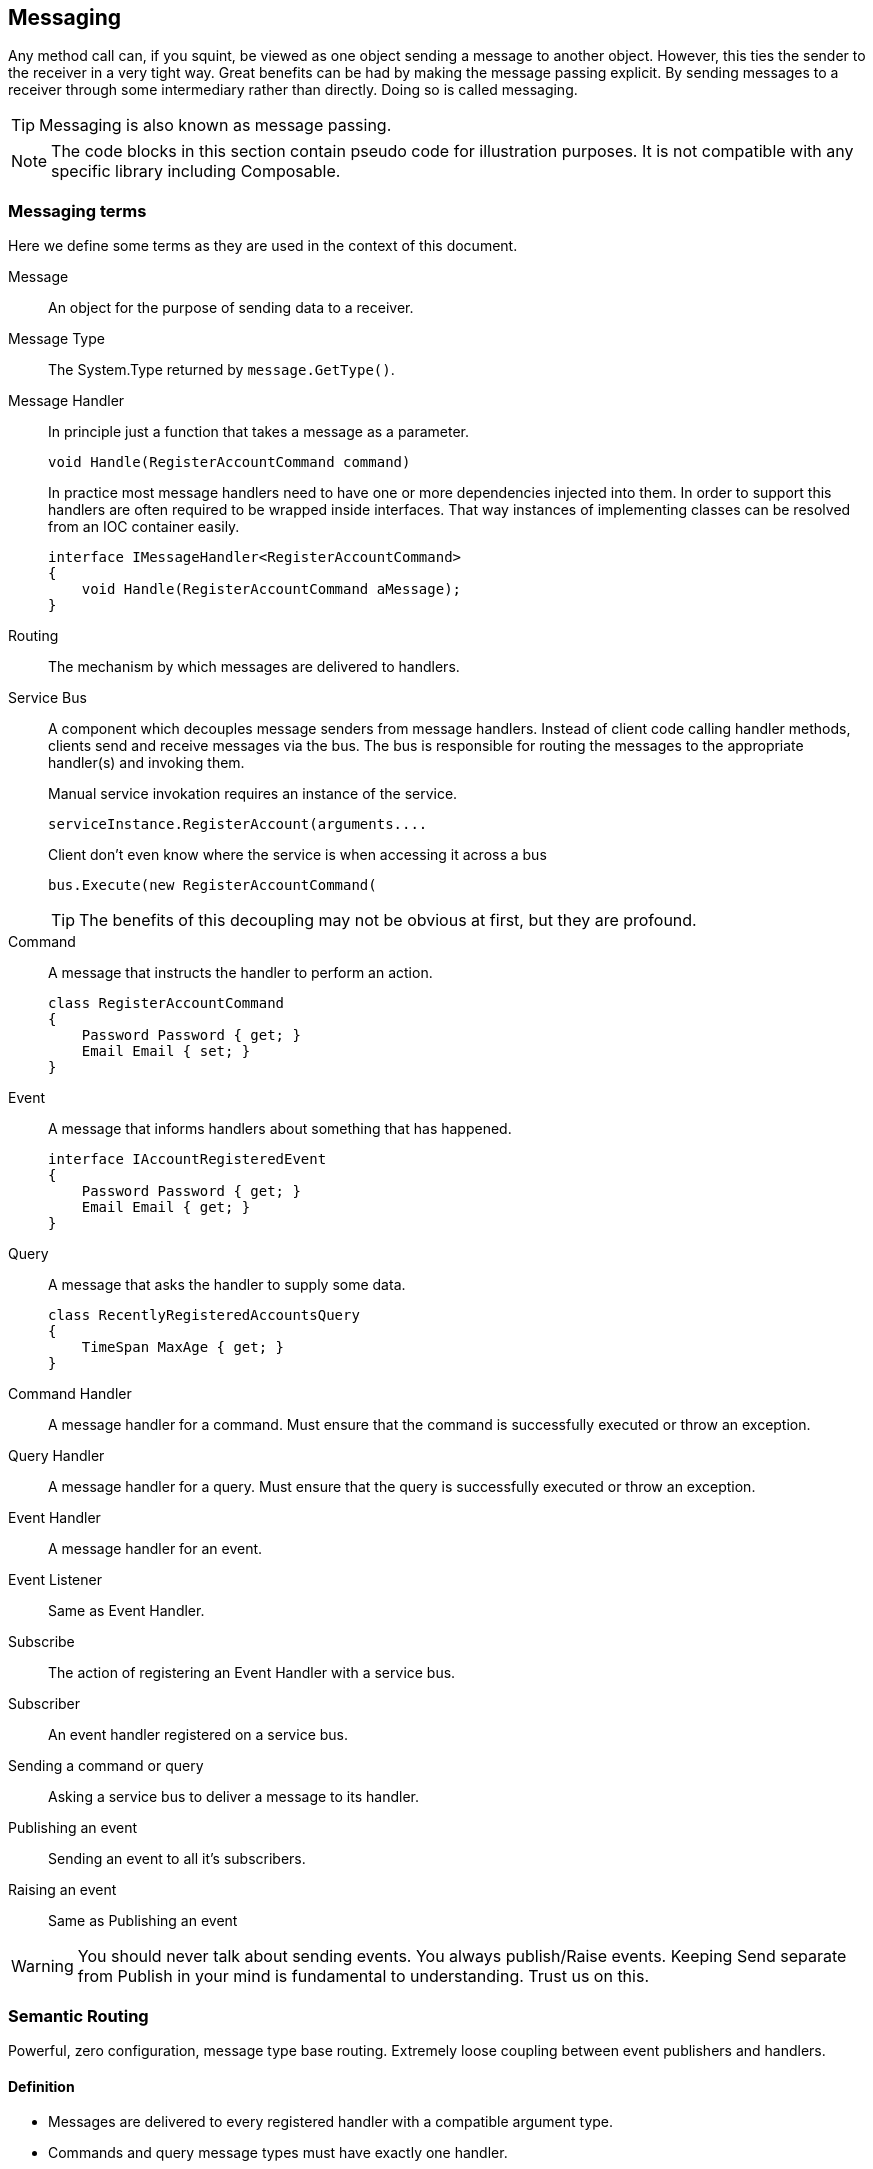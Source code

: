 
== Messaging
Any method call can, if you squint, be viewed as one object sending a message to another object.
However, this ties the sender to the receiver in a very tight way.
Great benefits can be had by making the message passing explicit.
By sending messages to a receiver through some intermediary rather than directly.
Doing so is called messaging.

TIP: Messaging is also known as message passing.

NOTE: The code blocks in this section contain pseudo code for illustration purposes.
It is not compatible with any specific library including Composable.

=== Messaging terms
Here we define some terms as they are used in the context of this document.

Message::
An object for the purpose of sending data to a receiver.

Message Type::
The System.Type returned by `message.GetType()`.

Message Handler::
In principle just a function that takes a message as a parameter.
+
[source,csharp]
----
void Handle(RegisterAccountCommand command)
----
+
In practice most message handlers need to have one or more dependencies injected into them.
In order to support this handlers are often required to be wrapped inside interfaces.
 That way instances of implementing classes can be resolved from an IOC container easily.
+
[source,csharp]
----
interface IMessageHandler<RegisterAccountCommand>
{
    void Handle(RegisterAccountCommand aMessage);
}
----

Routing::
The mechanism by which messages are delivered to handlers.

Service Bus::
A component which decouples message senders from message handlers.
Instead of client code calling handler methods, clients send and receive messages via the bus.
The bus is responsible for routing the messages to the appropriate handler(s) and invoking them.
+
[source]
.Manual service invokation requires an instance of the service.
----
serviceInstance.RegisterAccount(arguments....
----
+
[source,csharp]
.Client don't even know where the service is when accessing it across a bus
----
bus.Execute(new RegisterAccountCommand(
----
+
TIP: The benefits of this decoupling may not be obvious at first, but they are profound.

Command::
A message that instructs the handler to perform an action.
+
[source,csharp]
----
class RegisterAccountCommand
{
    Password Password { get; }
    Email Email { set; }
}
----

Event::
A message that informs handlers about something that has happened.
+
[source,csharp]
----
interface IAccountRegisteredEvent
{
    Password Password { get; }
    Email Email { get; }
}
----

Query::
A message that asks the handler to supply some data.
+
[source,csharp]
----
class RecentlyRegisteredAccountsQuery
{
    TimeSpan MaxAge { get; }
}
----

Command Handler::
A message handler for a command. Must ensure that the command is successfully executed or throw an exception.

Query Handler::
A message handler for a query. Must ensure that the query is successfully executed or throw an exception.

Event Handler::
A message handler for an event.

Event Listener::
Same as Event Handler.

Subscribe::
The action of registering an Event Handler with a service bus.

Subscriber::
An event handler registered on a service bus.

Sending a command or query::
Asking a service bus to deliver a message to its handler.

Publishing an event::
Sending an event to all it's subscribers.

Raising an event::
Same as Publishing an event

WARNING: You should never talk about sending events.
You always publish/Raise events.
Keeping Send separate from Publish in your mind is fundamental to understanding.
Trust us on this.


=== Semantic Routing
Powerful, zero configuration, message type base routing.
Extremely loose coupling between event publishers and handlers.

==== Definition
* Messages are delivered to every registered handler with a compatible argument type.
* Commands and query message types must have exactly one handler.

TIP: Note that the first rule is really just standard polymorphism.

TIP: Semantic Routing is also known as "Polymorphic routing" or "Polymorphic  dispatching".

==== Clarifying examples
While the rules might be simple their consequences can be anything but.
Let's try some basic examples.

[source,csharp]
.Given these event interfaces and implementing classes
----
interface IA
interface IB : IA
interface IC : IB

class A : IA {}
class B : IB {}
class C : IC {}
----

[source,csharp]
.And these handler methods registered on our service bus
----
void HandleA(IAEvent //Handles IA, IB and IC
void HandleB(IBEvent //Handles IB and IC
void HandleC(IBEvent //Handles only IC
----

[source,csharp]
.Let's publish some events and examine the results.
----
serviceBus.Publish(new A()); //Delivered to HandleA
serviceBus.Publish(new B()); //Delivered to HandleA and HandleB
serviceBus.Publish(new C()); //Delivered to HandleA, HandleB and HandleC
----

==== Loose coupling through interfaces
Working with events in terms of interfaces give a great mount of flexibility.
Here is a partial list of things it is possible to do without having to change any code in any event listener.

* Refactoring event classes
* Adding event classes
* Adding event interfaces
* Changing event inheritance hierarchy

TIP: The benefits of this are hard to overstate.
Make sure to remember to always think about events in terms of interfaces.
The event classes are an implementation detail that should only ever be known by the code that publishes the event.

WARNING: *Never subscribe to an event class*. You will lose all the benefits just discussed.

